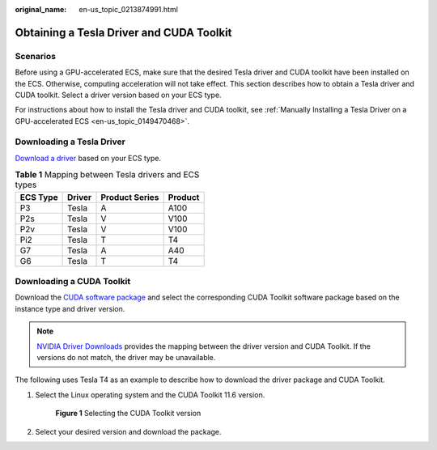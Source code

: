 :original_name: en-us_topic_0213874991.html

.. _en-us_topic_0213874991:

Obtaining a Tesla Driver and CUDA Toolkit
=========================================

Scenarios
---------

Before using a GPU-accelerated ECS, make sure that the desired Tesla driver and CUDA toolkit have been installed on the ECS. Otherwise, computing acceleration will not take effect. This section describes how to obtain a Tesla driver and CUDA toolkit. Select a driver version based on your ECS type.

For instructions about how to install the Tesla driver and CUDA toolkit, see :ref:`Manually Installing a Tesla Driver on a GPU-accelerated ECS <en-us_topic_0149470468>`.

Downloading a Tesla Driver
--------------------------

`Download a driver <https://www.nvidia.com/Download/index.aspx?lang=en-us>`__ based on your ECS type.

.. table:: **Table 1** Mapping between Tesla drivers and ECS types

   ======== ====== ============== =======
   ECS Type Driver Product Series Product
   ======== ====== ============== =======
   P3       Tesla  A              A100
   P2s      Tesla  V              V100
   P2v      Tesla  V              V100
   Pi2      Tesla  T              T4
   G7       Tesla  A              A40
   G6       Tesla  T              T4
   ======== ====== ============== =======

.. _en-us_topic_0213874991__section10203125783920:

Downloading a CUDA Toolkit
--------------------------

Download the `CUDA software package <https://developer.nvidia.com/cuda-toolkit-archive>`__ and select the corresponding CUDA Toolkit software package based on the instance type and driver version.

.. note::

   `NVIDIA Driver Downloads <https://www.nvidia.com/Download/index.aspx?lang=en-us>`__ provides the mapping between the driver version and CUDA Toolkit. If the versions do not match, the driver may be unavailable.

The following uses Tesla T4 as an example to describe how to download the driver package and CUDA Toolkit.

#. Select the Linux operating system and the CUDA Toolkit 11.6 version.


   .. figure:: /_static/images/en-us_image_0000002150031409.png
      :alt: **Figure 1** Selecting the CUDA Toolkit version

      **Figure 1** Selecting the CUDA Toolkit version

#. Select your desired version and download the package.
